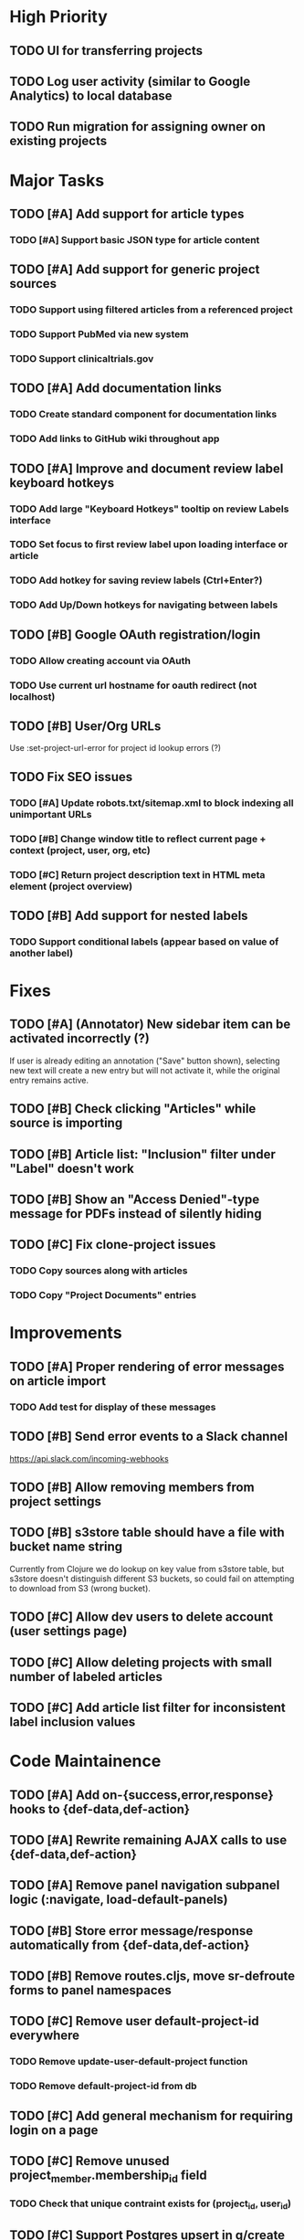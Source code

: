 * High Priority
** TODO UI for transferring projects
** TODO Log user activity (similar to Google Analytics) to local database
** TODO Run migration for assigning owner on existing projects


* Major Tasks
** TODO [#A] Add support for article types
*** TODO [#A] Support basic JSON type for article content
** TODO [#A] Add support for generic project sources
*** TODO Support using filtered articles from a referenced project
*** TODO Support PubMed via new system
*** TODO Support clinicaltrials.gov
** TODO [#A] Add documentation links
*** TODO Create standard component for documentation links
*** TODO Add links to GitHub wiki throughout app
** TODO [#A] Improve and document review label keyboard hotkeys
*** TODO Add large "Keyboard Hotkeys" tooltip on review Labels interface
*** TODO Set focus to first review label upon loading interface or article
*** TODO Add hotkey for saving review labels (Ctrl+Enter?)
*** TODO Add Up/Down hotkeys for navigating between labels
** TODO [#B] Google OAuth registration/login
*** TODO Allow creating account via OAuth
*** TODO Use current url hostname for oauth redirect (not localhost)
** TODO [#B] User/Org URLs
   Use :set-project-url-error for project id lookup errors (?)
** TODO Fix SEO issues
*** TODO [#A] Update robots.txt/sitemap.xml to block indexing all unimportant URLs
*** TODO [#B] Change window title to reflect current page + context (project, user, org, etc)
*** TODO [#C] Return project description text in HTML meta element (project overview)
** TODO [#B] Add support for nested labels
*** TODO Support conditional labels (appear based on value of another label)


* Fixes
** TODO [#A] (Annotator) New sidebar item can be activated incorrectly (?)
   If user is already editing an annotation ("Save" button shown),
   selecting new text will create a new entry but will not activate it,
   while the original entry remains active.
** TODO [#B] Check clicking "Articles" while source is importing
** TODO [#B] Article list: "Inclusion" filter under "Label" doesn't work
** TODO [#B] Show an "Access Denied"-type message for PDFs instead of silently hiding
** TODO [#C] Fix clone-project issues
*** TODO Copy sources along with articles
*** TODO Copy "Project Documents" entries


* Improvements
** TODO [#A] Proper rendering of error messages on article import
*** TODO Add test for display of these messages
** TODO [#B] Send error events to a Slack channel
   https://api.slack.com/incoming-webhooks
** TODO [#B] Allow removing members from project settings
** TODO [#B] s3store table should have a file with bucket name string
   Currently from Clojure we do lookup on key value from s3store table,
   but s3store doesn't distinguish different S3 buckets, so could fail
   on attempting to download from S3 (wrong bucket).
** TODO [#C] Allow dev users to delete account (user settings page)
** TODO [#C] Allow deleting projects with small number of labeled articles
** TODO [#C] Add article list filter for inconsistent label inclusion values


* Code Maintainence
** TODO [#A] Add on-{success,error,response} hooks to {def-data,def-action}
** TODO [#A] Rewrite remaining AJAX calls to use {def-data,def-action}
** TODO [#A] Remove panel navigation subpanel logic (:navigate, load-default-panels)
** TODO [#B] Store error message/response automatically from {def-data,def-action}
** TODO [#B] Remove routes.cljs, move sr-defroute forms to panel namespaces
** TODO [#C] Remove user default-project-id everywhere
*** TODO Remove update-user-default-project function
*** TODO Remove default-project-id from db
** TODO [#C] Add general mechanism for requiring login on a page
** TODO [#C] Remove unused project_member.membership_id field
*** TODO Check that unique contraint exists for (project_id, user_id)
** TODO [#C] Support Postgres upsert in q/create


* Test suite
** TODO [#A] Review all web interfaces for test coverage
** TODO [#A] Invite link flow (register, login, join, already member)
   Should replace with better system; needs tests until then.
** TODO [#B] All non-authenticated pages work (logged out)
** TODO [#C] All authenticated pages require login (logged out)
** TODO [#C] Public review pages (logged out)
** TODO [#C] Public review pages (non-member)
** TODO [#C] Full testing for labels/annotations editor state


* Labels
** TODO [#B] Make sure article_label.inclusion gets updated when label definition changes
** TODO [#C] Support changing/removing values in categorical label definitions
** TODO [#C] Add label editor field for string label regex requirement
** TODO [#C] Add keyword editor UI (within label definitions UI)
*** TODO [#C] Merge rendering for text annotations and keyword highlights


* Design
** TODO [#A] Add more info to project listing element (# articles, labels, users)
** TODO [#B] Change label popups to use FixedTooltipElement (better size/position)
** TODO [#B] Redesign /user/<user>/profile default page
*** TODO Place useful content (projects/orgs) on main page
*** TODO Change URL to /user/<user>
*** TODO Disable "Projects" and "Orgs" tabs on User pages when empty
** TODO [#B] Redesign UI for "Public Reviewer Opt In"
** TODO [#B] Redesign UI for "Invite this user to <Select Project>"
** TODO [#C] Redesign global UI styling
   More flat / modern; fewer bordered rectangles.


* Mobile
** TODO [#B] Use nav-scroll-top for article links from article list
** TODO [#C] Change /user/*/profile layout, reduce size of user image
** TODO [#C] Change /user/*/projects layout, text generally too large
** TODO [#C] Improve layout for Billing pages
** TODO [#C] Fix layout for Org Members list
** TODO [#C] "Add Member" modal doesn't fit on screen
** TODO [#C] Popup for "Sources" on article page breaks page position


* New functionality (low priority)
** TODO [#C] Add web interface for cloning projects
** TODO [#C] Support copying label definitions from other projects


* (Misc) SDS Requests
** Suggested: Option for UserAnswers, multiple rows per article
*** User sets a label or labels to include with article-id as key value
*** One row per combination of article-id and answer value (/p/4047 export by tuples of [article,chemical])
